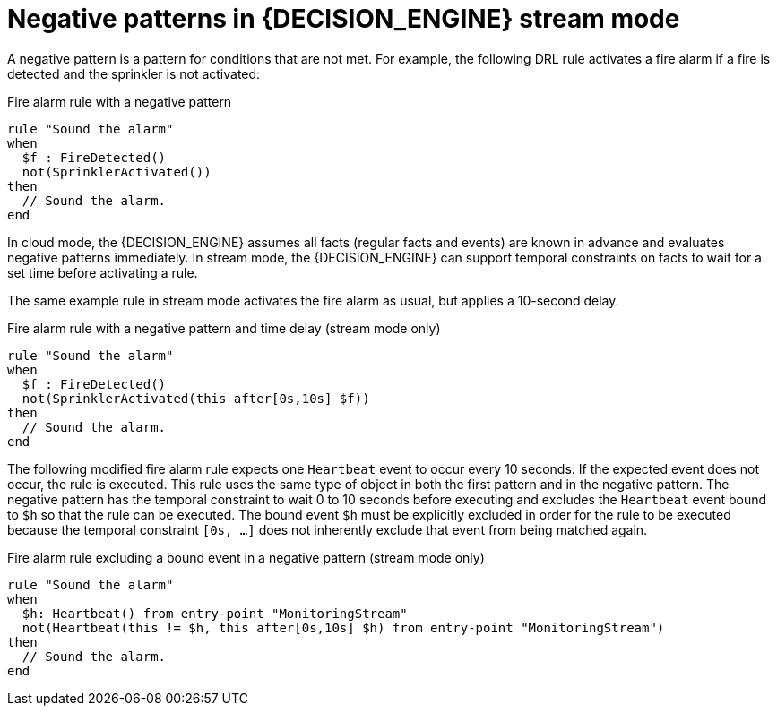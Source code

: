[id='con-cep-negative-patterns_{context}']
= Negative patterns in {DECISION_ENGINE} stream mode

A negative pattern is a pattern for conditions that are not met. For example, the following DRL rule activates a fire alarm if a fire is detected and the sprinkler is not activated:

.Fire alarm rule with a negative pattern
[source]
----
rule "Sound the alarm"
when
  $f : FireDetected()
  not(SprinklerActivated())
then
  // Sound the alarm.
end
----

In cloud mode, the {DECISION_ENGINE} assumes all facts (regular facts and events) are known in advance and evaluates negative patterns immediately. In stream mode, the {DECISION_ENGINE} can support temporal constraints on facts to wait for a set time before activating a rule.

The same example rule in stream mode activates the fire alarm as usual, but applies a 10-second delay.

.Fire alarm rule with a negative pattern and time delay (stream mode only)
[source]
----
rule "Sound the alarm"
when
  $f : FireDetected()
  not(SprinklerActivated(this after[0s,10s] $f))
then
  // Sound the alarm.
end
----

The following modified fire alarm rule expects one `Heartbeat` event to occur every 10 seconds. If the expected event does not occur, the rule is executed. This rule uses the same type of object in both the first pattern and in the negative pattern. The negative pattern has the temporal constraint to wait 0 to 10 seconds before executing and excludes the `Heartbeat` event bound to `$h` so that the rule can be executed. The bound event `$h` must be explicitly excluded in order for the rule to be executed because the temporal constraint `[0s, ...]` does not inherently exclude that event from being matched again.

.Fire alarm rule excluding a bound event in a negative pattern (stream mode only)
[source]
----
rule "Sound the alarm"
when
  $h: Heartbeat() from entry-point "MonitoringStream"
  not(Heartbeat(this != $h, this after[0s,10s] $h) from entry-point "MonitoringStream")
then
  // Sound the alarm.
end
----

